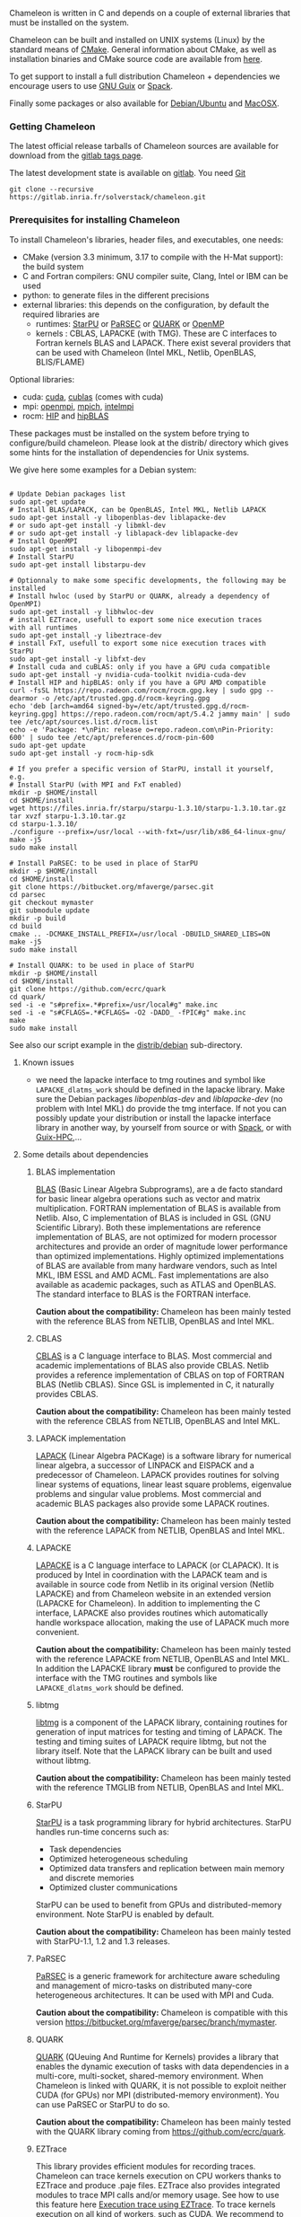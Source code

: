 Chameleon is written in C and depends on a couple of external
libraries that must be installed on the system.
# , it provides an interface to be called from Fortran

Chameleon can be built and installed on UNIX systems (Linux) by the
standard means of [[http://www.cmake.org/][CMake]].  General information about CMake, as well as
installation binaries and CMake source code are available from [[http://www.cmake.org/cmake/resources/software.html][here]].

To get support to install a full distribution Chameleon + dependencies
we encourage users to use [[sec:ug:guix][GNU Guix]] or [[sec:ug:spack][Spack]].

Finally some packages or also available for [[sec:ug:debian][Debian/Ubuntu]] and [[sec:ug:brew][MacOSX]].

*** Getting Chameleon
:PROPERTIES:
:CUSTOM_ID: doc-install-getting
:END:
    <<sec:ug:git>>

    The latest official release tarballs of Chameleon sources are
    available for download from the [[https://gitlab.inria.fr/solverstack/chameleon/tags][gitlab tags page]].

    The latest development state is available on [[https://gitlab.inria.fr/solverstack/chameleon][gitlab]]. You need [[https://git-scm.com/downloads][Git]]
    #+begin_src
    git clone --recursive https://gitlab.inria.fr/solverstack/chameleon.git
    #+end_src

*** Prerequisites for installing Chameleon
:PROPERTIES:
:CUSTOM_ID: doc-install-prerequisites
:END:
    <<sec:ug:prereq>>

    To install Chameleon's libraries, header files, and executables, one
    needs:
    - CMake (version 3.3 minimum, 3.17 to compile with the H-Mat support): the build system
    - C and Fortran compilers: GNU compiler suite, Clang, Intel or IBM
      can be used
    - python: to generate files in the different precisions
    - external libraries: this depends on the configuration, by default
      the required libraries are
      - runtimes: [[http://runtime.bordeaux.inria.fr/StarPU/][StarPU]] or [[http://icl.utk.edu/parsec/][PaRSEC]] or [[http://icl.cs.utk.edu/quark/][QUARK]] or [[https://www.openmp.org/][OpenMP]]
      - kernels : CBLAS, LAPACKE (with TMG). These are C interfaces to
        Fortran kernels BLAS and LAPACK. There exist several providers
        that can be used with Chameleon (Intel MKL, Netlib, OpenBLAS,
        BLIS/FLAME)

    Optional libraries:
    - cuda: [[https://developer.nvidia.com/cuda-downloads][cuda]], [[http://docs.nvidia.com/cuda/cublas/][cublas]] (comes with cuda)
    - mpi: [[http://www.open-mpi.org/][openmpi]], [[https://www.mpich.org/][mpich]], [[https://software.intel.com/en-us/mpi-library][intelmpi]]
    - rocm: [[https://github.com/ROCm-Developer-Tools/HIP][HIP]] and [[https://github.com/ROCmSoftwarePlatform/hipBLAS][hipBLAS]]

    These packages must be installed on the system before trying to
    configure/build chameleon.  Please look at the distrib/ directory
    which gives some hints for the installation of dependencies for
    Unix systems.

    We give here some examples for a Debian system:
    #+begin_src

    # Update Debian packages list
    sudo apt-get update
    # Install BLAS/LAPACK, can be OpenBLAS, Intel MKL, Netlib LAPACK
    sudo apt-get install -y libopenblas-dev liblapacke-dev
    # or sudo apt-get install -y libmkl-dev
    # or sudo apt-get install -y liblapack-dev liblapacke-dev
    # Install OpenMPI
    sudo apt-get install -y libopenmpi-dev
    # Install StarPU
    sudo apt-get install libstarpu-dev

    # Optionnaly to make some specific developments, the following may be installed
    # Install hwloc (used by StarPU or QUARK, already a dependency of OpenMPI)
    sudo apt-get install -y libhwloc-dev
    # install EZTrace, usefull to export some nice execution traces
    with all runtimes
    sudo apt-get install -y libeztrace-dev
    # install FxT, usefull to export some nice execution traces with StarPU
    sudo apt-get install -y libfxt-dev
    # Install cuda and cuBLAS: only if you have a GPU cuda compatible
    sudo apt-get install -y nvidia-cuda-toolkit nvidia-cuda-dev
    # Install HIP and hipBLAS: only if you have a GPU AMD compatible
    curl -fsSL https://repo.radeon.com/rocm/rocm.gpg.key | sudo gpg --dearmor -o /etc/apt/trusted.gpg.d/rocm-keyring.gpg
    echo 'deb [arch=amd64 signed-by=/etc/apt/trusted.gpg.d/rocm-keyring.gpg] https://repo.radeon.com/rocm/apt/5.4.2 jammy main' | sudo tee /etc/apt/sources.list.d/rocm.list
    echo -e 'Package: *\nPin: release o=repo.radeon.com\nPin-Priority: 600' | sudo tee /etc/apt/preferences.d/rocm-pin-600
    sudo apt-get update
    sudo apt-get install -y rocm-hip-sdk

    # If you prefer a specific version of StarPU, install it yourself, e.g.
    # Install StarPU (with MPI and FxT enabled)
    mkdir -p $HOME/install
    cd $HOME/install
    wget https://files.inria.fr/starpu/starpu-1.3.10/starpu-1.3.10.tar.gz
    tar xvzf starpu-1.3.10.tar.gz
    cd starpu-1.3.10/
    ./configure --prefix=/usr/local --with-fxt=/usr/lib/x86_64-linux-gnu/
    make -j5
    sudo make install

    # Install PaRSEC: to be used in place of StarPU
    mkdir -p $HOME/install
    cd $HOME/install
    git clone https://bitbucket.org/mfaverge/parsec.git
    cd parsec
    git checkout mymaster
    git submodule update
    mkdir -p build
    cd build
    cmake .. -DCMAKE_INSTALL_PREFIX=/usr/local -DBUILD_SHARED_LIBS=ON
    make -j5
    sudo make install

    # Install QUARK: to be used in place of StarPU
    mkdir -p $HOME/install
    cd $HOME/install
    git clone https://github.com/ecrc/quark
    cd quark/
    sed -i -e "s#prefix=.*#prefix=/usr/local#g" make.inc
    sed -i -e "s#CFLAGS=.*#CFLAGS= -O2 -DADD_ -fPIC#g" make.inc
    make
    sudo make install
    #+end_src

    See also our script example in the [[https://gitlab.inria.fr/solverstack/chameleon/-/blob/master/distrib/debian/install_dependencies.sh][distrib/debian]] sub-directory.

**** Known issues
     - we need the lapacke interface to tmg routines and symbol like
       ~LAPACKE_dlatms_work~ should be defined in the lapacke
       library. Make sure the Debian packages /libopenblas-dev/ and
       /liblapacke-dev/ (no problem with Intel MKL) do provide the tmg
       interface. If not you can possibly update your distribution or
       install the lapacke interface library in another way, by
       yourself from source or with [[https://gitlab.inria.fr/solverstack/spack-repo][Spack]], or with [[https://gitlab.inria.fr/guix-hpc/guix-hpc-non-free][Guix-HPC]],...
**** Some details about dependencies
***** BLAS implementation
      [[http://www.netlib.org/blas/][BLAS]] (Basic Linear Algebra Subprograms), are a de facto standard
      for basic linear algebra operations such as vector and matrix
      multiplication.  FORTRAN implementation of BLAS is available from
      Netlib.  Also, C implementation of BLAS is included in GSL (GNU
      Scientific Library).  Both these implementations are reference
      implementation of BLAS, are not optimized for modern processor
      architectures and provide an order of magnitude lower performance
      than optimized implementations.  Highly optimized implementations
      of BLAS are available from many hardware vendors, such as Intel
      MKL, IBM ESSL and AMD ACML.  Fast implementations are also
      available as academic packages, such as ATLAS and OpenBLAS.  The
      standard interface to BLAS is the FORTRAN interface.

      *Caution about the compatibility:* Chameleon has been mainly tested
      with the reference BLAS from NETLIB, OpenBLAS and Intel MKL.
***** CBLAS
      [[http://www.netlib.org/blas/#_cblas][CBLAS]] is a C language interface to BLAS.  Most commercial and
      academic implementations of BLAS also provide CBLAS.  Netlib
      provides a reference implementation of CBLAS on top of FORTRAN
      BLAS (Netlib CBLAS).  Since GSL is implemented in C, it naturally
      provides CBLAS.

      *Caution about the compatibility:* Chameleon has been mainly tested with
      the reference CBLAS from NETLIB, OpenBLAS and Intel MKL.
***** LAPACK implementation
      [[http://www.netlib.org/lapack/][LAPACK]] (Linear Algebra PACKage) is a software library for
      numerical linear algebra, a successor of LINPACK and EISPACK and
      a predecessor of Chameleon.  LAPACK provides routines for solving
      linear systems of equations, linear least square problems,
      eigenvalue problems and singular value problems.  Most commercial
      and academic BLAS packages also provide some LAPACK routines.

      *Caution about the compatibility:* Chameleon has been mainly tested
      with the reference LAPACK from NETLIB, OpenBLAS and Intel MKL.
***** LAPACKE
      [[http://www.netlib.org/lapack/][LAPACKE]] is a C language interface to LAPACK (or CLAPACK).  It is
      produced by Intel in coordination with the LAPACK team and is
      available in source code from Netlib in its original version
      (Netlib LAPACKE) and from Chameleon website in an extended
      version (LAPACKE for Chameleon).  In addition to implementing the
      C interface, LAPACKE also provides routines which automatically
      handle workspace allocation, making the use of LAPACK much more
      convenient.

      *Caution about the compatibility:* Chameleon has been mainly tested
      with the reference LAPACKE from NETLIB, OpenBLAS and Intel
      MKL. In addition the LAPACKE library *must* be configured to
      provide the interface with the TMG routines and symbols like
      ~LAPACKE_dlatms_work~ should be defined.
***** libtmg
      [[http://www.netlib.org/lapack/][libtmg]] is a component of the LAPACK library, containing routines
      for generation of input matrices for testing and timing of
      LAPACK.  The testing and timing suites of LAPACK require libtmg,
      but not the library itself. Note that the LAPACK library can be
      built and used without libtmg.

      *Caution about the compatibility:* Chameleon has been mainly tested
      with the reference TMGLIB from NETLIB, OpenBLAS and Intel MKL.
***** StarPU
      [[http://runtime.bordeaux.inria.fr/StarPU/][StarPU]] is a task programming library for hybrid architectures.
      StarPU handles run-time concerns such as:
      * Task dependencies
      * Optimized heterogeneous scheduling
      * Optimized data transfers and replication between main memory
        and discrete memories
      * Optimized cluster communications

      StarPU can be used to benefit from GPUs and distributed-memory
      environment. Note StarPU is enabled by default.

      *Caution about the compatibility:* Chameleon has been mainly tested
      with StarPU-1.1, 1.2 and 1.3 releases.
***** PaRSEC
      [[http://icl.utk.edu/parsec/][PaRSEC]] is a generic framework for architecture aware scheduling
      and management of micro-tasks on distributed many-core
      heterogeneous architectures. It can be used with MPI and Cuda.

      *Caution about the compatibility:* Chameleon is compatible with
      this version
      https://bitbucket.org/mfaverge/parsec/branch/mymaster.
***** QUARK
      [[http://icl.cs.utk.edu/quark/][QUARK]] (QUeuing And Runtime for Kernels) provides a library that
      enables the dynamic execution of tasks with data dependencies in
      a multi-core, multi-socket, shared-memory environment. When
      Chameleon is linked with QUARK, it is not possible to exploit
      neither CUDA (for GPUs) nor MPI (distributed-memory environment).
      You can use PaRSEC or StarPU to do so.

      *Caution about the compatibility:* Chameleon has been mainly tested
      with the QUARK library coming from https://github.com/ecrc/quark.
***** EZTrace
      This library provides efficient modules for recording
      traces. Chameleon can trace kernels execution on CPU workers
      thanks to EZTrace and produce .paje files. EZTrace also provides
      integrated modules to trace MPI calls and/or memory usage. See
      how to use this feature here [[sec:trace_ezt][Execution trace using EZTrace]]. To
      trace kernels execution on all kind of workers, such as CUDA, We
      recommend to use the internal tracing support of the runtime
      system used done by the underlying runtime.  See how to use this
      feature here [[sec:trace_fxt][Execution trace using StarPU/FxT]].
***** hwloc
      [[http://www.open-mpi.org/projects/hwloc/][hwloc]] (Portable Hardware Locality) is a software package for
      accessing the topology of a multicore system including components
      like: cores, sockets, caches and NUMA nodes. The topology
      discovery library, ~hwloc~, is strongly recommended to be used
      through the runtime system. It allows to increase performance,
      and to perform some topology aware scheduling. ~hwloc~ is available
      in major distributions and for most OSes and can be downloaded
      from http://www.open-mpi.org/software/hwloc.

      *Caution about the compatibility:* hwloc should be compatible with
      the runtime system used.
***** OpenMPI
      [[http://www.open-mpi.org/][OpenMPI]] is an open source Message Passing Interface
      implementation for execution on multiple nodes with
      distributed-memory environment.  MPI can be enabled only if the
      runtime system chosen is StarPU (default).  To use MPI through
      StarPU, it is necessary to compile StarPU with MPI enabled.

      *Caution about the compatibility:* OpenMPI should be built with the
      --enable-mpi-thread-multiple option.
***** Nvidia CUDA Toolkit
      [[https://developer.nvidia.com/cuda-toolkit][Nvidia CUDA Toolkit]] provides a comprehensive development
      environment for C and C++ developers building GPU-accelerated
      applications.  Chameleon can use a set of low level optimized
      kernels coming from cuBLAS to accelerate computations on GPUs.
      The [[http://docs.nvidia.com/cuda/cublas/][cuBLAS]] library is an implementation of BLAS (Basic Linear
      Algebra Subprograms) on top of the Nvidia CUDA runtime.  cuBLAS
      is normaly distributed with Nvidia CUDA Toolkit.  CUDA/cuBLAS can
      be enabled in Chameleon only if the runtime system chosen is
      StarPU (default).  To use CUDA through StarPU, it is necessary to
      compile StarPU with CUDA enabled.

      *Caution about the compatibility:* your compiler must be compatible
      with CUDA.
***** HIP
      [[https://github.com/ROCm-Developer-Tools/HIP][HIP]] is a C++ Runtime
      API and Kernel Language that allows developers to create portable
      applications for AMD and NVIDIA GPUs from single source code.

*** Build and install Chameleon with CMake
:PROPERTIES:
:CUSTOM_ID: doc-install-cmake
:END:
    <<sec:ug:cmake>>
    Compilation of Chameleon libraries and executables are done with
    CMake (http://www.cmake.org/). This version has been tested with
    CMake 3.10.2 but any version superior to 3.3 should be fine,
    unless you enable the H-Mat support that requires the minimum
    revision to be 3.17.

    Here the steps to configure, build, test and install
    1. configure:
       #+begin_src
       cmake path/to/chameleon -DOPTION1= -DOPTION2= ...
       # see the "Configuration options" section to get list of options
       # see the "Dependencies detection" for details about libraries detection
       #+end_src
    2. build:
       #+begin_src
       make
       # do not hesitate to use -j[ncores] option to speedup the compilation
       #+end_src
    3. test (optional, required CHAMELEON_ENABLE_TESTING=ON):
       #+begin_src
       make test
       # or
       ctest
       #+end_src
    4. install (optional):
       #+begin_src
       make install
       #+end_src
       Do not forget to specify the install directory with
       *-DCMAKE_INSTALL_PREFIX* at configure.
       #+begin_example
       cmake /home/jdoe/chameleon -DCMAKE_INSTALL_PREFIX=/home/jdoe/install/chameleon
       #+end_example
       Note that the install process is optional. You are free to use
       Chameleon binaries compiled in the build directory.
**** Configuration options
     You can optionally activate some options at cmake configure (like CUDA, MPI, ...)
     invoking ~cmake path/to/your/CMakeLists.txt -DOPTION1= -DOPTION2= ...~
     #+begin_src
     cmake /home/jdoe/chameleon/ -DCMAKE_BUILD_TYPE=Debug \
                                 -DCMAKE_INSTALL_PREFIX=/home/jdoe/install/ \
                                 -DCHAMELEON_USE_CUDA=ON \
                                 -DCHAMELEON_USE_MPI=ON \
                                 -DBLA_VENDOR=Intel10_64lp_seq
     #+end_src

     You can get the full list of options with *-L[A][H]* options of cmake command
     #+begin_src
     cmake -LH /home/jdoe/chameleon/
     #+end_src

     You can also set the options thanks to the *ccmake* interface.

***** Native CMake options (non-exhaustive list)
      * *CMAKE_BUILD_TYPE=Debug|Release|RelWithDebInfo|MinSizeRel*:
        level of compiler optimization, enable/disable debug information.
      * *CMAKE_PREFIX_PATH="path1;path2"*:
        where paths denotes root to dependencies that may be installed with CMake.
      * *CMAKE_INSTALL_PREFIX=path/to/your/install/dir*:
        where headers, libraries, executables, etc, will be copied when invoking make install.
      * *BUILD_SHARED_LIBS=ON|OFF*:
        indicates whether or not CMake has to build Chameleon static (~OFF~) or shared (~ON~) libraries.
      * *CMAKE_C_COMPILER=gcc|icc|...*: to choose the C compilers
        if several exist in the environment
      * *CMAKE_Fortran_COMPILER=gfortran|ifort|...*: to choose the
        Fortran compilers if several exist in the environment

***** Related to specific modules (find_package) to find external libraries
      * *BLA_VENDOR=All|OpenBLAS|Generic|Intel10_64lp|Intel10_64lp_seq|FLAME*:
        to use intel mkl for example, see the list of
        [[https://cmake.org/cmake/help/latest/module/FindBLAS.html][BLA_VENDOR]].

      Libraries detected with an official cmake module (see module
      files in CMAKE_ROOT/Modules/): BLAS - LAPACK - CUDA - MPI -
      OpenMP - Threads.

      Libraries detected with our cmake modules (see module files in
      cmake_modules/morse_cmake/modules/find/ directory of Chameleon
      sources): CBLAS - EZTRACE - FXT - HWLOC - LAPACKE - PARSEC -
      QUARK - SIMGRID - STARPU.

***** Chameleon specific options
      * *CHAMELEON_SCHED=STARPU|PARSEC|QUARK|OPENMP* (default STARPU): to
        link respectively with StarPU, PaRSEC, Quark, OpenMP library
        (runtime system)
      * *CHAMELEON_USE_MPI=ON|OFF* (default OFF): to link with MPI
        library (message passing implementation for use of multiple
        nodes with distributed memory), can only be used with StarPU
        and PaRSEC
      * *CHAMELEON_USE_CUDA=ON|OFF* (default OFF): to link with CUDA
        runtime (implementation paradigm for accelerated codes on Nvidia GPUs)
        and cuBLAS library (optimized BLAS kernels on Nvidia GPUs), can only
        be used with StarPU and PaRSEC
      * *CHAMELEON_USE_HIP_ROC=ON|OFF* (default OFF): to link with HIP
        runtime (implementation paradigm for accelerated codes on AMD GPUs)
        and hipBLAS library (optimized BLAS kernels on AMD GPUs), can only
        be used with StarPU
      * *CHAMELEON_USE_HIP_CUDA=ON|OFF* (default OFF): to link with HIP
        runtime (implementation paradigm for accelerated codes on Nvidia GPUs)
        and hipBLAS library (optimized BLAS kernels on Nvidia GPUs), can only
        be used with StarPU
      * *CHAMELEON_ENABLE_DOC=ON|OFF* (default OFF): to control build of
        the documentation contained in doc/ sub-directory
      * *CHAMELEON_ENABLE_EXAMPLE=ON|OFF* (default ON): to control build
        of the examples executables (API usage) contained in example/
        sub-directory
      * *CHAMELEON_ENABLE_PRUNING_STATS=ON|OFF* (default OFF)
      * *CHAMELEON_ENABLE_TESTING=ON|OFF* (default ON): to control build
        of testing executables (timer and numerical check) contained in testing/
        sub-directory
      * *CHAMELEON_SIMULATION=ON|OFF* (default OFF): to enable
        simulation mode, means Chameleon will not really execute tasks,
        see details in section [[sec:simu][Use simulation mode with
        StarPU-SimGrid]]. This option must be used with StarPU compiled
        with [[https://framagit.org/simgrid/simgrid][SimGrid]] allowing to guess the execution time on any
        architecture. This feature should be used to make experiments
        on the scheduler behaviors and performances not to produce
        solutions of linear systems.
      * *CHAMELEON_USE_MIGRATE=ON|OFF* (default OFF):
        enables the data migration in QR algorithms.
      * *CHAMELEON_USE_MPI_DATATYPES* (default OFF):
        enables MPI datatypes whenever supported by the runtime.
      * *CHAMELEON_USE_HMAT=ON|OFF* (default OFF):
        enables Hmat-OSS kernels.
      * *CHAMELEON_RUNTIME_SYNC* (default OFF):
        enables synchronous task submission when available to debug the code without parallelism.
      * *CHAMELEON_KERNELS_TRACE* (default OFF):
        enables kernel traces to debug the task execution order.
      * *CHAMELEON_KERNELS_MT* (default OFF):
        Use multithreaded kernels (e.g. intel MKL MT)

**** Dependencies detection
     <<sec:depdet>>

     You have different choices to detect dependencies on your system,
     either by setting some environment variables containing paths to
     the libs and headers or by specifying them directly at cmake
     configure. In any case, if the dependencies are installed in non
     standard directories, do not forget to use the ~PKG_CONFIG_PATH~
     environment variable and the ~CMAKE_PREFIX_PATH~ environment (or CMake)
     variable. Different cases:

     1) detection of dependencies through environment variables:
        - LD_LIBRARY_PATH (DYLD_LIBRARY_PATH on Mac OSX) should contain
          the list of paths where to find the libraries:
          #+begin_src
          export LD_LIBRARY_PATH=$LD_LIBRARY_PATH:install/path/to/your/lib
          #+end_src
        - INCLUDE (or CPATH, or C_INCLUDE_PATH)should contain the list
          of paths where to find the header files of libraries
          #+begin_src
          export INCLUDE=$INCLUDE:install/path/to/your/headers
          #+end_src
     2) detection with user's given paths:
        - you can specify the path at cmake configure by invoking
          #+begin_example
          cmake path/to/your/CMakeLists.txt -DLIB_DIR=path/to/your/lib
          #+end_example
          where LIB stands for the name of the lib to look for, /e.g./
          #+begin_src
          cmake path/to/your/CMakeLists.txt -DQUARK_DIR=path/to/quarkdir \
                                            -DCBLAS_DIR= ...
          #+end_src
          it is also possible to specify headers and library directories
          separately
          #+begin_src
          cmake path/to/your/CMakeLists.txt \
                -DQUARK_INCDIR=path/to/quark/include \
                -DQUARK_LIBDIR=path/to/quark/lib
          #+end_src
     3) detection with custom environment variables: all variables like
        _DIR, _INCDIR, _LIBDIR can be set as environment variables
        instead of CMake options, there will be read
     4) using [[https://www.freedesktop.org/wiki/Software/pkg-config/][pkg-config]] for libraries that provide .pc files
        - update your *PKG_CONFIG_PATH* to the paths where to find .pc
          files of installed external libraries like hwloc, starpu, some
          blas/lapack, etc
     5) using [[https://cmake.org/cmake/help/latest/variable/CMAKE_PREFIX_PATH.html#variable:CMAKE_PREFIX_PATH][CMAKE_PREFIX_PATH]]
        for libraries that provide some CMake config files containing targets definitions (e.g. fooConfig.cmake).

     Note that PaRSEC and StarPU are only detected with pkg-config
     mechanism because it is always provided and this avoids errors.
*** Distribution Debian
:PROPERTIES:
:CUSTOM_ID: doc-install-debian
:END:
    <<sec:ug:debian>>
    Download one of the available package for your distribution here
    https://gitlab.inria.fr/solverstack/chameleon/-/packages, then
    install as follows
    #+begin_src sh
    sudo apt-get install ./chameleon_1.1.0-1_amd64.deb -y
    #+end_src
    Chameleon will be installed on your system meaning you can use
    drivers for performance tests
    #+begin_src sh
    mpiexec -n 2 chameleon_stesting -t 2 -o gemm -n 1000
    #+end_src
    and use Chameleon library in your own project
    #+begin_src sh
    # example usage: use chameleon library in your own cmake project (we provide a CHAMELEONConfig.cmake)
    git clone https://gitlab.inria.fr/solverstack/distrib.git
    cd distrib/cmake/test/chameleon && mkdir build && cd build && cmake .. && make && ./test_chameleon

    # example usage: use chameleon library in your own not cmake project
    # use pkg-config to get compiler flags and linking
    pkg-config --cflags chameleon
    pkg-config --libs chameleon
    # if there are static libraries use the --static option of pkg-config
    #+end_src

    Do not hesitate to send an [[mailto:florent.pruvost@inria.fr][email]] if you need a package for your
    Debian distribution.
*** Distribution of Chameleon using GNU Guix
:PROPERTIES:
:CUSTOM_ID: doc-install-guix
:END:
    <<sec:ug:guix>>

    We provide [[http://guix.gnu.org/][Guix]] packages to install Chameleon with its dependencies
    in a reproducible way on GNU/Linux systems. For MacOSX please refer
    to the next sections about Brew or Spack packaging.

    If you are "root" on the system you can install Guix and directly
    use it to install the libraries. On supercomputers your are not
    root on you may still be able to use it if Docker or Singularity
    are available on the machine because Chameleon can be packaged as
    Docker/Singularity images with Guix.

**** Installing Guix

     [[https://guix.gnu.org/][Guix]] requires a running GNU/Linux system, GNU tar and Xz.
     Follow the [[https://guix.gnu.org/manual/en/html_node/Binary-Installation.html#Binary-Installation][installation instructions]]
     #+begin_src sh :eval never-export
     cd /tmp
     wget https://git.savannah.gnu.org/cgit/guix.git/plain/etc/guix-install.sh
     chmod +x guix-install.sh
     sudo ./guix-install.sh
     #+end_src

     or on Debian
     #+begin_src sh :eval never-export
     sudo apt install guix
     #+end_src

     The Chameleon packages are not official Guix packages. It is then
     necessary to add a channel to get additional packages.  Create a
     ~/.config/guix/channels.scm file with the following snippet:
     #+begin_example
     (cons (channel
         (name 'guix-hpc-non-free)
         (url "https://gitlab.inria.fr/guix-hpc/guix-hpc-non-free.git"))
       %default-channels)
     #+end_example

     Update guix package definition
     #+begin_src sh
     guix pull
     #+end_src

     Update new guix in the path
     #+begin_src sh
     PATH="$HOME/.config/guix/current/bin${PATH:+:}$PATH"
     hash guix
     #+end_src

     For further shell sessions, add this to the ~/.bash_profile file
     #+begin_example
     export PATH="$HOME/.config/guix/current/bin${PATH:+:}$PATH"
     export GUIX_LOCPATH="$HOME/.guix-profile/lib/locale"
     #+end_example

     Chameleon packages are now available
     #+begin_src sh
     guix search ^chameleon
     #+end_src

     Refer to the [[https://guix.gnu.org/manual/en/guix.html#Invoking-guix-package][official documentation of Guix]] to learn the basic
     commands.

**** Installing Chameleon with Guix

     Standard Chameleon, last release
     #+begin_src sh
     guix install chameleon
     # or use guix shell to get a new shell (isolated from the native environment) with chameleon available in the PATH
     guix shell --pure chameleon -- /bin/bash --norc
     #+end_src

     Notice that there exist several build variants
     - chameleon (default) : with starpu - with mpi - with OpenBlas
     - chameleon-mkl-mt : default version but with Intel MKL multithreaded to replace OpenBlas
     - chameleon-mkl-mt-wompi : with Intel MKL multithreaded and without mpi
     - chameleon-cuda : with starpu - with mpi - with cuda
     - chameleon-cuda-wompi : with starpu - without mpi - with cuda
     - chameleon-cuda-mkl-mt : with starpu - with mpi - with cuda - with Intel MKL multithreaded to replace OpenBlas
     - chameleon-cuda-mkl-mt-wompi : with starpu - without mpi - with cuda - with Intel MKL multithreaded to replace OpenBlas
     - chameleon-simgrid : with starpu - with mpi - with simgrid
     - chameleon-openmp : with openmp - without mpi
     - chameleon-parsec : with parsec - without mpi
     - chameleon-quark : with quark - without mpi

     Change the version
     #+begin_src sh
     guix install chameleon --with-branch=chameleon=master
     guix install chameleon --with-commit=chameleon=b31d7575fb7d9c0e1ba2d8ec633e16cb83778e8b
     guix install chameleon --with-git-url=chameleon=https://gitlab.inria.fr/fpruvost/chameleon.git
     guix install chameleon --with-source=chameleon=$HOME/git/chameleon
     #+end_src

     Notice also that default mpi is OpenMPI and default blas/lapack is
     Openblas. This can be changed with a [[https://guix.gnu.org/manual/en/guix.html#Package-Transformation-Options][transformation option]].

     Change some dependencies
     #+begin_src sh
     # install chameleon with intel mkl to replace openblas, nmad to replace openmpi and starpu with fxt
     guix install chameleon --with-input=openblas=mkl --with-input=openmpi=nmad --with-input=starpu=starpu-fxt
     #+end_src

**** Generate a Chameleon Docker image with Guix

     To install Chameleon and its dependencies within a docker image
     (OpenMPI stack)
     #+begin_src sh
     docker_chameleon=`guix pack -f docker chameleon chameleon --with-branch=chameleon=master --with-input=openblas=mkl mkl starpu hwloc openmpi openssh slurm bash coreutils inetutils util-linux procps git grep tar sed gzip which gawk perl emacs-minimal vim gcc-toolchain make cmake pkg-config -S /bin=bin --entry-point=/bin/bash`
     # Load the generated tarball as a docker image
     docker_chameleon_tag=`docker load --input $docker_chameleon | grep "Loaded image: " | cut -d " " -f 3-`
     # Change tag name, see the existing image name with "docker images" command, then change to a more simple name
     docker tag $docker_chameleon_tag guix/chameleon-tmp
     #+end_src

     Create a Dockerfile inheriting from the image (renamed
     =guix/chameleon= here):

     #+begin_src sh :eval no :tangle Dockerfile :export none
     FROM guix/chameleon-tmp

     # Create a directory for user 1000
     RUN mkdir -p /builds
     RUN chown -R 1000 /builds

     ENTRYPOINT ["/bin/bash", "-l"]

     # Enter the image as user 1000 in /builds
     USER 1000
     WORKDIR /builds
     ENV HOME /builds
     #+end_src

     Then create the final docker image from this docker file.

     #+begin_src sh
     docker build -t guix/chameleon .
     #+end_src

     Test the image
     #+begin_src sh
     docker run -it guix/chameleon
     # test starpu
     STARPU=`pkg-config --variable=prefix libstarpu`
     mpiexec -np 4 $STARPU/lib/starpu/mpi/comm
     # test chameleon
     CHAMELEON=`pkg-config --variable=prefix chameleon`
     mpiexec -np 2 $CHAMELEON/bin/chameleon_stesting -H -o gemm -P 2 -t 2 -m 2000 -n 2000 -k 2000
     #+end_src

**** Generate a Chameleon Singularity image with Guix

     To package Chameleon and its dependencies within a singularity image
     (OpenMPI stack)
     #+begin_src sh
     # define reproducible guix environment
     guix describe -f channels > guix-channels.scm
     guix shell --export-manifest chameleon-cuda --with-branch=chameleon=master --with-input=openblas=mkl bash coreutils emacs gawk grep inetutils openmpi openssh procps sed time util-linux vim which > guix-manifests.scm
     SINGULARITY_IMAGE=`guix time-machine -C guix-channels.scm -- pack -f squashfs -m guix-manifests.scm -S /bin=bin --entry-point=/bin/bash`
     cp $SINGULARITY_IMAGE chameleon-cuda.gz.sif

     # copy the singularity image on the supercomputer, e.g. 'supercomputer'
     scp chameleon-cuda.gz.sif supercomputer:
     #+end_src

     On a machine where Singularity is installed Chameleon can then be
     called as follows
     #+begin_src sh
     # at least openmpi and singularity are required here, e.g. module add openmpi singularity
     module add openmpi singularity
     export SINGULARITY_CMD=`which singularity`
     export SINGULARITY_IMAGE=$HOME/chameleon-cuda.gz.sif
     # use LD_PRELOAD to give the location of the CUDA driver installed on the supercomputer
     export LD_PRELOAD=/usr/lib/x86_64-linux-gnu/libcuda.so
     # then in your allocation with Slurm or OAR, for example
     mpirun $MPI_OPTIONS -x LD_PRELOAD $SINGULARITY_CMD exec --bind /usr/lib/x86_64-linux-gnu/:/usr/lib/x86_64-linux-gnu/ $SINGULARITY_IMAGE chameleon_stesting -o gemm -n 96000 -b 1600 --nowarmup -g 2
     #+end_src

**** Generate a tar.gz package of Chameleon with Guix

     One can generate a tar.gz archive the same way as the singularity image
     #+begin_src sh
     guix describe -f channels > guix-channels.scm
     guix shell --export-manifest chameleon-cuda --with-branch=chameleon=master --with-input=openblas=mkl bash coreutils emacs gawk grep inetutils openmpi openssh procps sed time util-linux vim which > guix-manifests.scm
     PACKRR=`guix time-machine --channels=guix-channels.scm -- pack -RR --manifest=guix-manifests.scm -S /bin=bin`
     cp $PACKRR chameleon-cuda.tar.gz
     # copy the archive on the supercomputer, e.g. 'supercomputer'
     scp chameleon-cuda.tar.gz supercomputer:
     #+end_src

     Then on the supercomputer that has neither Guix nor Singularity one can do the following
     #+begin_src sh
     mkdir guixrr/
     cd guixrr/
     tar xvf $HOME/chameleon-cuda.tar.gz
     chmod +w .
     export GUIX_ROOT=$PWD
     # then in your allocation with Slurm or OAR, for example
     ${GUIX_ROOT}/bin/mpirun --launch-agent ${GUIX_ROOT}/bin/orted -x GUIX_EXECUTION_ENGINE=performance -x LD_PRELOAD="/usr/lib64/libcuda.so" -x STARPU_SILENT=1 ${GUIX_ROOT}/bin/chameleon_stesting -o gemm -n 16000,32000,64000,96000,128000 -b 2000 -g 4 -P 2
     #+end_src

*** Distribution of Chameleon using Spack
:PROPERTIES:
:CUSTOM_ID: doc-install-spack
:END:
    <<sec:ug:spack>>

**** Installing Spack

     We provide a Chameleon [[https://github.com/spack/spack][Spack]] package (with StarPU) for Linux or macOS.
     Please refer to the [[https://spack.readthedocs.io/en/latest/][documentation]] for installation instructions.

     #+begin_src sh
     # please read https://spack.readthedocs.io/en/latest/getting_started.html
     git clone https://github.com/spack/spack.git
     . spack/share/spack/setup-env.sh
     cd spack
     git checkout v0.19.1
     #+end_src

     Chameleon is then available
     #+begin_src sh
     spack info chameleon
     spack spec chameleon
     #+end_src

     Refer to the [[https://spack.readthedocs.io/en/latest/getting_started.html][getting started guide]]
     and [[https://spack.readthedocs.io/en/latest/basic_usage.html][basic usage guide]]
     to learn how to use Spack properly.

**** Installing Chameleon with Spack

     Standard Chameleon, last state on the 'master' branch
     #+begin_src sh
     spack install -v chameleon
     # chameleon is installed here:
     spack location -i chameleon
     #+end_src

     Notice that there exist several build variants (see ~spack info chameleon~)
     - chameleon (default) : with starpu - with mpi
     - tune the build type (CMake) with build_type=RelWithDebInfo|Debug|Release
     - enable/disable shared libraries with +/- shared
     - enable/disable mpi with +/- mpi
     - enable/disable cuda with +/- cuda
     - enable/disable fxt with +/- fxt
     - enable/disable simgrid with +/- simgrid
     - runtime=openmp : with openmp - without starpu

     Change the version
     #+begin_src sh
     spack install -v chameleon@master
     #+end_src

     Notice also that default mpi is OpenMPI and default blas/lapack is
     Openblas. This can be changed by adding some [[https://spack.readthedocs.io/en/latest/basic_usage.html#constraining-virtual-packages][constraints on
     virtual packages]].

     Change some dependencies
     #+begin_src sh
     # see lapack providers
     spack providers lapack
     # see mpi providers
     spack providers mpi
     # install chameleon with intel mkl to replace openblas
     spack install -v chameleon ^intel-mkl # or ^intel-oneapi-mkl
     #+end_src

*** Distribution Brew for Mac OS X
:PROPERTIES:
:CUSTOM_ID: doc-install-macos
:END:
    <<sec:ug:brew>>

    We provide some [[https://brew.sh/][brew]] packages here
    https://gitlab.inria.fr/solverstack/brew-repo (under construction).

*** Linking an external application with Chameleon libraries
:PROPERTIES:
:CUSTOM_ID: doc-install-linking
:END:
    <<sec:ug:link>>
    Compilation and link with Chameleon libraries have been tested with
    the GNU compiler suite ~gcc/gfortran~ and the Intel compiler suite
    ~icc/ifort~.

**** For CMake projects
     A CHAMELEONConfig.cmake file is provided at installation, stored
     in <prefix>/lib/cmake/chameleon, so that users in cmake project
     can use through the variable CHAMELEON_ROOT (set it as environment
     or CMake variable).

     #+begin_src
     sudo apt-get update
     sudo apt-get install -y libopenblas-dev liblapacke-dev libstarpu-dev
     git clone --recursive https://gitlab.inria.fr/solverstack/chameleon.git
     cd chameleon && mkdir -p build && cd build
     CHAMELEON_ROOT=$PWD/install
     cmake .. -DCMAKE_INSTALL_PREFIX=$CHAMELEON_ROOT && make -j5 install
     # chameleon is installed in $CHAMELEON_ROOT

     # if your work in a cmake project you can use the CHAMELEONConfig.cmake file
     # installed under <prefix>/lib/cmake/chameleon/ by setting your
     # CMAKE_PREFIX_PATH with the path of installation. In your cmake project, use
     # find_package(CHAMELEON) and link your libraries and/or executables with the
     # library target CHAMELEON::chameleon
     cmake . -DCMAKE_PREFIX_PATH=$CHAMELEON_ROOT
     #+end_src
**** For non CMake projects
     The compiler, linker flags that are necessary to build an
     application using Chameleon are given through the [[https://www.freedesktop.org/wiki/Software/pkg-config/][pkg-config]]
     mechanism.
     #+begin_src
     sudo apt-get update
     sudo apt-get install -y libopenblas-dev liblapacke-dev libstarpu-dev
     git clone --recursive https://gitlab.inria.fr/solverstack/chameleon.git
     cd chameleon && mkdir -p build && cd build
     CHAMELEON_ROOT=$PWD/install
     cmake .. -DCMAKE_INSTALL_PREFIX=$CHAMELEON_ROOT && make -j5 install
     # chameleon is installed in $CHAMELEON_ROOT

     export PKG_CONFIG_PATH=$CHAMELEON_ROOT/lib/pkgconfig:$PKG_CONFIG_PATH
     pkg-config --cflags chameleon
     pkg-config --libs chameleon
     pkg-config --libs --static chameleon

     # use it in your configure/make
     #+end_src
     The .pc files required are located in the sub-directory
     ~lib/pkgconfig~ of your Chameleon install directory.

**** Static linking in C
     Lets imagine you have a file ~main.c~ that you want to link with
     Chameleon static libraries.  Lets consider
     ~/home/yourname/install/chameleon~ is the install directory
     of Chameleon containing sub-directories ~include/~ and
     ~lib/~.  Here could be your compilation command with gcc
     compiler:
     #+begin_src
     gcc -I/home/yourname/install/chameleon/include -o main.o -c main.c
     #+end_src
     Now if you want to link your application with Chameleon static libraries, you
     could do:
     #+begin_src
     gcc main.o -o main                                         \
     /home/yourname/install/chameleon/lib/libchameleon.a        \
     /home/yourname/install/chameleon/lib/libchameleon_starpu.a \
     /home/yourname/install/chameleon/lib/libcoreblas.a         \
     -lstarpu-1.3 -Wl,--no-as-needed -lmkl_intel_lp64           \
     -lmkl_sequential -lmkl_core -lpthread -lm -lrt
     #+end_src
     As you can see in this example, we also link with some dynamic
     libraries *starpu-1.3*, *Intel MKL* libraries (for
     BLAS/LAPACK/CBLAS/LAPACKE), *pthread*, *m* (math) and *rt*. These
     libraries will depend on the configuration of your Chameleon
     build.  You can find these dependencies in .pc files we generate
     during compilation and that are installed in the sub-directory
     ~lib/pkgconfig~ of your Chameleon install directory.  Note also that
     you could need to specify where to find these libraries with *-L*
     option of your compiler/linker.

     Before to run your program, make sure that all shared libraries
     paths your executable depends on are known.  Enter ~ldd main~
     to check.  If some shared libraries paths are missing append them
     in the LD_LIBRARY_PATH (for Linux systems) environment
     variable (DYLD_LIBRARY_PATH on Mac).

**** Dynamic linking in C
     For dynamic linking (need to build Chameleon with CMake option
     BUILD_SHARED_LIBS=ON) it is similar to static compilation/link but
     instead of specifying path to your static libraries you indicate
     the path to dynamic libraries with *-L* option and you give
     the name of libraries with *-l* option like this:
     #+begin_src
     gcc main.o -o main \
     -L/home/yourname/install/chameleon/lib \
     -lchameleon -lchameleon_starpu -lcoreblas \
     -lstarpu-1.3 -Wl,--no-as-needed -lmkl_intel_lp64 \
     -lmkl_sequential -lmkl_core -lpthread -lm -lrt
     #+end_src
     Note that an update of your environment variable LD_LIBRARY_PATH
     (DYLD_LIBRARY_PATH on Mac) with the path of the libraries could be
     required before executing
     #+begin_src
     export LD_LIBRARY_PATH=path/to/libs:path/to/chameleon/lib
     #+end_src

 # # *** Build a Fortran program with Chameleon                         :noexport:
 # #
 # #     Chameleon provides a Fortran interface to user functions. Example:
 # #     #+begin_src
 # #     call chameleon_version(major, minor, patch) !or
 # #     call CHAMELEON_VERSION(major, minor, patch)
 # #     #+end_src
 # #
 # #     Build and link are very similar to the C case.
 # #
 # #     Compilation example:
 # #     #+begin_src
 # #     gfortran -o main.o -c main.f90
 # #     #+end_src
 # #
 # #     Static linking example:
 # #     #+begin_src
 # #     gfortran main.o -o main                                    \
 # #     /home/yourname/install/chameleon/lib/libchameleon.a        \
 # #     /home/yourname/install/chameleon/lib/libchameleon_starpu.a \
 # #     /home/yourname/install/chameleon/lib/libcoreblas.a         \
 # #     -lstarpu-1.3 -Wl,--no-as-needed -lmkl_intel_lp64           \
 # #     -lmkl_sequential -lmkl_core -lpthread -lm -lrt
 # #     #+end_src
 # #
 # #     Dynamic linking example:
 # #     #+begin_src
 # #     gfortran main.o -o main                          \
 # #     -L/home/yourname/install/chameleon/lib           \
 # #     -lchameleon -lchameleon_starpu -lcoreblas        \
 # #     -lstarpu-1.3 -Wl,--no-as-needed -lmkl_intel_lp64 \
 # #     -lmkl_sequential -lmkl_core -lpthread -lm -lrt
 # #     #+end_src
